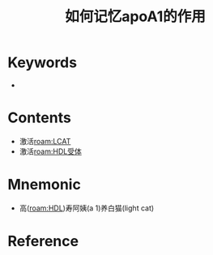 :PROPERTIES:
:ID:       e4acebc6-6ea3-49e6-a522-9cc7b2585ae5
:END:
#+title: 如何记忆apoA1的作用 
#+creationTime: [2022-10-30 Sun 11:38] 
* Keywords
- 
* Contents
- 激活[[roam:LCAT]]
- 激活[[roam:HDL受体]]
* Mnemonic
- 高([[roam:HDL]])寿阿姨(a 1)养白猫(light cat)
* Reference
